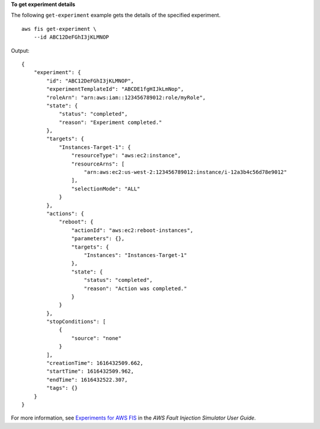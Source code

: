 **To get experiment details**

The following ``get-experiment`` example gets the details of the specified experiment. ::

    aws fis get-experiment \
        --id ABC12DeFGhI3jKLMNOP

Output::

    {
        "experiment": {
            "id": "ABC12DeFGhI3jKLMNOP",
            "experimentTemplateId": "ABCDE1fgHIJkLmNop",
            "roleArn": "arn:aws:iam::123456789012:role/myRole",
            "state": {
                "status": "completed",
                "reason": "Experiment completed."
            },
            "targets": {
                "Instances-Target-1": {
                    "resourceType": "aws:ec2:instance",
                    "resourceArns": [
                        "arn:aws:ec2:us-west-2:123456789012:instance/i-12a3b4c56d78e9012"
                    ],
                    "selectionMode": "ALL"
                }
            },
            "actions": {
                "reboot": {
                    "actionId": "aws:ec2:reboot-instances",
                    "parameters": {},
                    "targets": {
                        "Instances": "Instances-Target-1"
                    },
                    "state": {
                        "status": "completed",
                        "reason": "Action was completed."
                    }
                }
            },
            "stopConditions": [
                {
                    "source": "none"
                }
            ],
            "creationTime": 1616432509.662,
            "startTime": 1616432509.962,
            "endTime": 1616432522.307,
            "tags": {}
        }
    }

For more information, see `Experiments for AWS FIS <https://docs.aws.amazon.com/fis/latest/userguide/experiments.html>`__ in the *AWS Fault Injection Simulator User Guide*.
